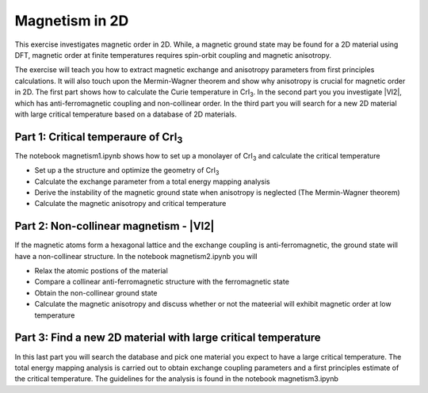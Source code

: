 ===============
Magnetism in 2D
===============

This exercise investigates magnetic order in 2D. While, a magnetic ground state may be found for a 2D material using DFT, magnetic order at finite temperatures requires spin-orbit coupling and magnetic anisotropy.

The exercise will teach you how to extract magnetic exchange and anisotropy parameters from first principles calculations. It will also touch upon the Mermin-Wagner theorem and show why anisotropy is crucial for magnetic order in 2D. The first part shows how to calculate the Curie temperature in |CrI3|. In the second part you you investigate |VI2|, which has anti-ferromagnetic coupling and non-collinear order. In the third part you will search for a new 2D material with large critical temperature based on a database of 2D materials.


Part 1: Critical temperaure of |CrI3|
===========================================================

The notebook magnetism1.ipynb shows how to set up a monolayer of |CrI3| and calculate the critical temperature

* Set up a the structure and optimize the geometry of |CrI3|

* Calculate the exchange parameter from a total energy mapping analysis

* Derive the instability of the magnetic ground state when anisotropy is neglected (The Mermin-Wagner theorem)

* Calculate the magnetic anisotropy and critical temperature

 
Part 2: Non-collinear magnetism - |VI2|
=======================================

If the magnetic atoms form a hexagonal lattice and the exchange coupling is anti-ferromagnetic, the ground state will have a non-collinear structure. In the notebook magnetism2.ipynb you will 

* Relax the atomic postions of the material

* Compare a collinear anti-ferromagnetic structure with the ferromagnetic state

* Obtain the non-collinear ground state

* Calculate the magnetic anisotropy and discuss whether or not the mateerial will exhibit magnetic order at low temperature


Part 3: Find a new 2D material with large critical temperature
==============================================================

In this last part you will search the database and pick one material you expect to have a large critical temperature. The total energy mapping analysis is carried out to obtain exchange coupling parameters and a first principles estimate of the critical temperature. The guidelines for the analysis is found in the notebook magnetism3.ipynb

.. |CrI3| replace:: CrI\ :sub:`3`

.. |VI3| replace:: VI\ :sub:`2`
